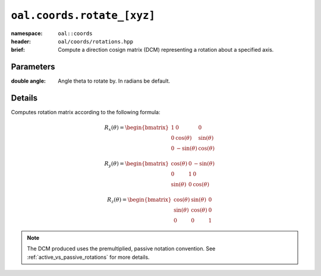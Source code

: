 ``oal.coords.rotate_[xyz]``
===========================

:namespace: ``oal::coords``
:header: ``oal/coords/rotations.hpp``
:brief: Compute a direction cosign matrix (DCM) representing a rotation about a specified axis.

.. cpp:namespace-push:: oal::coords

.. tabs::
  .. group-tab:: C++
    .. cpp:function:: Mat3 rotate_x(const double angle_rad)
      :no-contents-entry:
    .. cpp:function:: Mat3 rotate_y(const double angle_rad)
      :no-contents-entry:
    .. cpp:function:: Mat3 rotate_z(const double angle_rad)
      :no-contents-entry:
  .. group-tab:: Python
    .. py:function:: rotate_x(angle, )
      :no-contents-entry:
    .. py:function:: rotate_y(angle)
      :no-contents-entry:
    .. py:function:: rotate_z(angle)
      :no-contents-entry:

Parameters
----------
:double angle: Angle theta to rotate by. In radians be default.

Details
-------
Computes rotation matrix according to the following formula:

.. math::
  R_x(\theta) = \begin{bmatrix}
  1 & 0 & 0 \\
  0 & \cos(\theta) & \sin(\theta) \\
  0 & -\sin(\theta)& \cos(\theta)
  \end{bmatrix}

.. math::
  R_y(\theta) = \begin{bmatrix}
  \cos(\theta) & 0 & -\sin(\theta) \\
  0 & 1 & 0 \\
  \sin(\theta) & 0 & \cos(\theta)
  \end{bmatrix}

.. math::
  R_z(\theta) = \begin{bmatrix}
  \cos(\theta) & \sin(\theta) & 0 \\
  \sin(\theta) & \cos(\theta) & 0 \\
  0 & 0 & 1
  \end{bmatrix}

.. note::
  The DCM produced uses the premultiplied, passive notation convention. See :ref:`active_vs_passive_rotations` for more details.
